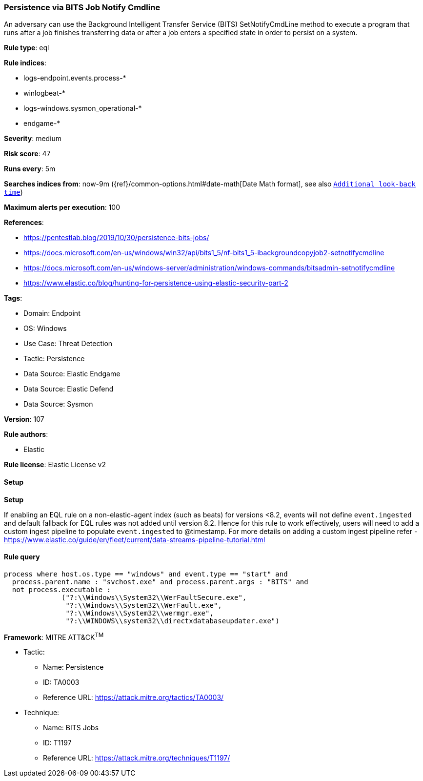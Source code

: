 [[prebuilt-rule-8-10-15-persistence-via-bits-job-notify-cmdline]]
=== Persistence via BITS Job Notify Cmdline

An adversary can use the Background Intelligent Transfer Service (BITS) SetNotifyCmdLine method to execute a program that runs after a job finishes transferring data or after a job enters a specified state in order to persist on a system.

*Rule type*: eql

*Rule indices*: 

* logs-endpoint.events.process-*
* winlogbeat-*
* logs-windows.sysmon_operational-*
* endgame-*

*Severity*: medium

*Risk score*: 47

*Runs every*: 5m

*Searches indices from*: now-9m ({ref}/common-options.html#date-math[Date Math format], see also <<rule-schedule, `Additional look-back time`>>)

*Maximum alerts per execution*: 100

*References*: 

* https://pentestlab.blog/2019/10/30/persistence-bits-jobs/
* https://docs.microsoft.com/en-us/windows/win32/api/bits1_5/nf-bits1_5-ibackgroundcopyjob2-setnotifycmdline
* https://docs.microsoft.com/en-us/windows-server/administration/windows-commands/bitsadmin-setnotifycmdline
* https://www.elastic.co/blog/hunting-for-persistence-using-elastic-security-part-2

*Tags*: 

* Domain: Endpoint
* OS: Windows
* Use Case: Threat Detection
* Tactic: Persistence
* Data Source: Elastic Endgame
* Data Source: Elastic Defend
* Data Source: Sysmon

*Version*: 107

*Rule authors*: 

* Elastic

*Rule license*: Elastic License v2


==== Setup



*Setup*


If enabling an EQL rule on a non-elastic-agent index (such as beats) for versions <8.2,
events will not define `event.ingested` and default fallback for EQL rules was not added until version 8.2.
Hence for this rule to work effectively, users will need to add a custom ingest pipeline to populate
`event.ingested` to @timestamp.
For more details on adding a custom ingest pipeline refer - https://www.elastic.co/guide/en/fleet/current/data-streams-pipeline-tutorial.html


==== Rule query


[source, js]
----------------------------------
process where host.os.type == "windows" and event.type == "start" and
  process.parent.name : "svchost.exe" and process.parent.args : "BITS" and
  not process.executable :
              ("?:\\Windows\\System32\\WerFaultSecure.exe",
               "?:\\Windows\\System32\\WerFault.exe",
               "?:\\Windows\\System32\\wermgr.exe",
               "?:\\WINDOWS\\system32\\directxdatabaseupdater.exe")

----------------------------------

*Framework*: MITRE ATT&CK^TM^

* Tactic:
** Name: Persistence
** ID: TA0003
** Reference URL: https://attack.mitre.org/tactics/TA0003/
* Technique:
** Name: BITS Jobs
** ID: T1197
** Reference URL: https://attack.mitre.org/techniques/T1197/
